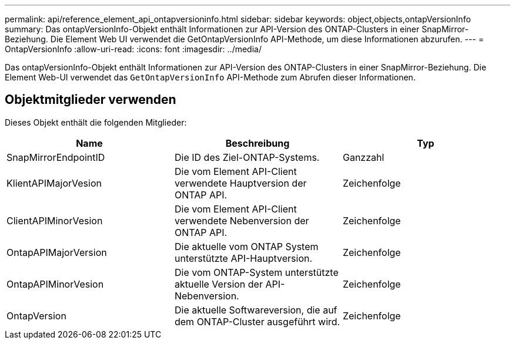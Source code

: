 ---
permalink: api/reference_element_api_ontapversioninfo.html 
sidebar: sidebar 
keywords: object,objects,ontapVersionInfo 
summary: Das ontapVersionInfo-Objekt enthält Informationen zur API-Version des ONTAP-Clusters in einer SnapMirror-Beziehung. Die Element Web UI verwendet die GetOntapVersionInfo API-Methode, um diese Informationen abzurufen. 
---
= OntapVersionInfo
:allow-uri-read: 
:icons: font
:imagesdir: ../media/


[role="lead"]
Das ontapVersionInfo-Objekt enthält Informationen zur API-Version des ONTAP-Clusters in einer SnapMirror-Beziehung. Die Element Web-UI verwendet das `GetOntapVersionInfo` API-Methode zum Abrufen dieser Informationen.



== Objektmitglieder verwenden

Dieses Objekt enthält die folgenden Mitglieder:

|===
| Name | Beschreibung | Typ 


 a| 
SnapMirrorEndpointID
 a| 
Die ID des Ziel-ONTAP-Systems.
 a| 
Ganzzahl



 a| 
KlientAPIMajorVesion
 a| 
Die vom Element API-Client verwendete Hauptversion der ONTAP API.
 a| 
Zeichenfolge



 a| 
ClientAPIMinorVesion
 a| 
Die vom Element API-Client verwendete Nebenversion der ONTAP API.
 a| 
Zeichenfolge



 a| 
OntapAPIMajorVersion
 a| 
Die aktuelle vom ONTAP System unterstützte API-Hauptversion.
 a| 
Zeichenfolge



 a| 
OntapAPIMinorVesion
 a| 
Die vom ONTAP-System unterstützte aktuelle Version der API-Nebenversion.
 a| 
Zeichenfolge



 a| 
OntapVersion
 a| 
Die aktuelle Softwareversion, die auf dem ONTAP-Cluster ausgeführt wird.
 a| 
Zeichenfolge

|===